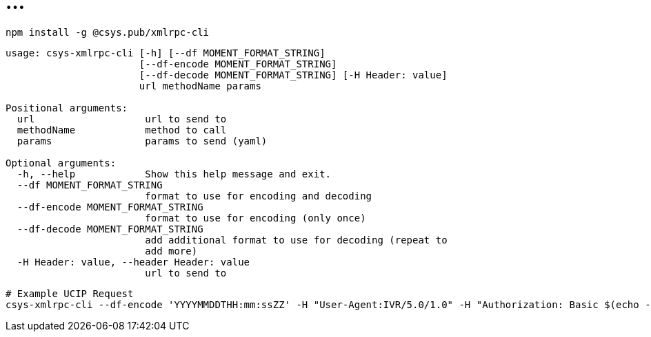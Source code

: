 = ...

----
npm install -g @csys.pub/xmlrpc-cli
----

----
usage: csys-xmlrpc-cli [-h] [--df MOMENT_FORMAT_STRING]
                       [--df-encode MOMENT_FORMAT_STRING]
                       [--df-decode MOMENT_FORMAT_STRING] [-H Header: value]
                       url methodName params

Positional arguments:
  url                   url to send to
  methodName            method to call
  params                params to send (yaml)

Optional arguments:
  -h, --help            Show this help message and exit.
  --df MOMENT_FORMAT_STRING
                        format to use for encoding and decoding
  --df-encode MOMENT_FORMAT_STRING
                        format to use for encoding (only once)
  --df-decode MOMENT_FORMAT_STRING
                        add additional format to use for decoding (repeat to 
                        add more)
  -H Header: value, --header Header: value
                        url to send to
----

----
# Example UCIP Request
csys-xmlrpc-cli --df-encode 'YYYYMMDDTHH:mm:ssZZ' -H "User-Agent:IVR/5.0/1.0" -H "Authorization: Basic $(echo -n 'user:pass' | base64)" http://172.17.4.251:10011/Air GetBalanceAndDate '[{ originNodeType: EXT, originHostName: TEST, originTransactionID: "13", originTimeStamp: !!timestamp "'$(date +%Y-%m-%dT%H:%M:%S%:z)'", subscriberNumberNAI: 2, subscriberNumber: "325423558361" }]' 2>/dev/null  | jq .
----

